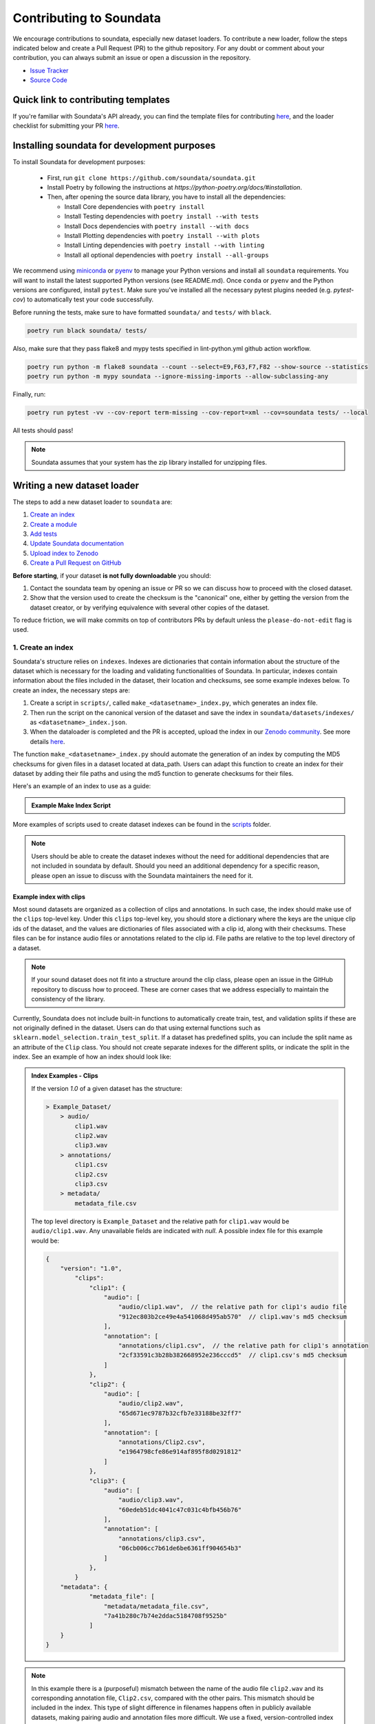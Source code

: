 .. _contributing:

########################
Contributing to Soundata
########################

We encourage contributions to soundata, especially new dataset loaders. To contribute a new loader, follow the
steps indicated below and create a Pull Request (PR) to the github repository. For any doubt or comment about
your contribution, you can always submit an issue or open a discussion in the repository.

- `Issue Tracker <https://github.com/soundata/soundata/issues>`__
- `Source Code <https://github.com/soundata/soundata>`__

Quick link to contributing templates
####################################

If you're familiar with Soundata's API already, you can find the template files for contributing `here <https://github.com/soundata/soundata/tree/master/docs/source/contributing_examples>`__,
and the loader checklist for submitting your PR `here <https://github.com/soundata/soundata/blob/master/.github/PULL_REQUEST_TEMPLATE/new_loader.md>`__.


Installing soundata for development purposes
############################################

To install Soundata for development purposes:

    - First, run ``git clone https://github.com/soundata/soundata.git``

    - Install Poetry by following the instructions at `https://python-poetry.org/docs/#installation`.

    - Then, after opening the source data library, you have to install all the dependencies:

      - Install Core dependencies with ``poetry install``
      - Install Testing dependencies with ``poetry install --with tests``
      - Install Docs dependencies with ``poetry install --with docs``
      - Install Plotting dependencies with ``poetry install --with plots``
      - Install Linting dependencies with ``poetry install --with linting``
      - Install all optional dependencies with ``poetry install --all-groups``

We recommend using `miniconda <https://docs.conda.io/en/latest/miniconda.html>`__ or
`pyenv <https://github.com/pyenv/pyenv#installation>`__ to manage your Python versions
and install all ``soundata`` requirements. You will want to install the latest supported Python versions (see README.md).
Once ``conda`` or ``pyenv`` and the Python versions are configured, install ``pytest``. Make sure you've installed all the
necessary pytest plugins needed (e.g. `pytest-cov`) to automatically test your code successfully.

Before running the tests, make sure to have formatted ``soundata/`` and ``tests/`` with ``black``.

.. code-block:: bash

    poetry run black soundata/ tests/


Also, make sure that they pass flake8 and mypy tests specified in lint-python.yml github action workflow.

.. code-block:: bash

    poetry run python -m flake8 soundata --count --select=E9,F63,F7,F82 --show-source --statistics
    poetry run python -m mypy soundata --ignore-missing-imports --allow-subclassing-any


Finally, run:

.. code-block:: bash

    poetry run pytest -vv --cov-report term-missing --cov-report=xml --cov=soundata tests/ --local


All tests should pass!

.. note::
        Soundata assumes that your system has the zip library installed for unzipping files.


Writing a new dataset loader
############################


The steps to add a new dataset loader to ``soundata`` are:

1. `Create an index <create_index_>`_
2. `Create a module <create_module_>`_
3. `Add tests <add_tests_>`_
4. `Update Soundata documentation <update_docs_>`_
5. `Upload index to Zenodo <upload_index_>`_
6. `Create a Pull Request on GitHub <create_pr_>`_

**Before starting**, if your dataset **is not fully downloadable** you should:


1. Contact the soundata team by opening an issue or PR so we can discuss how to proceed with the closed dataset.
2. Show that the version used to create the checksum is the "canonical" one, either by getting the version from the
   dataset creator, or by verifying equivalence with several other copies of the dataset.

To reduce friction, we will make commits on top of contributors PRs by default unless
the ``please-do-not-edit`` flag is used.

.. _create_index:

1. Create an index
------------------

Soundata's structure relies on ``indexes``. Indexes are dictionaries that contain information about the structure of the
dataset which is necessary for the loading and validating functionalities of Soundata. In particular, indexes contain
information about the files included in the dataset, their location and checksums, see some example indexes below.
To create an index, the necessary steps are:

1. Create a script in ``scripts/``, called ``make_<datasetname>_index.py``, which generates an index file.
2. Then run the script on the canonical version of the dataset and save the index in ``soundata/datasets/indexes/`` as ``<datasetname>_index.json``.
3. When the dataloader is completed and the PR is accepted, upload the index in our `Zenodo community <https://zenodo.org/communities/audio-data-loaders/>`_. See more details `here <upload_index_>`_.

The function ``make_<datasetname>_index.py`` should automate the generation of an index by computing the MD5 checksums for given files in a dataset located at data_path.
Users can adapt this function to create an index for their dataset by adding their file paths and using the md5 function to generate checksums for their files.

.. _index example:

Here's an example of an index to use as a guide:

.. admonition:: Example Make Index Script
    :class: dropdown

    .. literalinclude:: contributing_examples/make_example_index.py
        :language: python

More examples of scripts used to create dataset indexes can be found in the `scripts <https://github.com/soundata/soundata/tree/master/scripts>`_ folder.

.. note::
    Users should be able to create the dataset indexes without the need for additional dependencies that are not included in soundata by default. Should you need an additional dependency for a specific reason, please open an issue to discuss with the Soundata maintainers the need for it.

Example index with clips
^^^^^^^^^^^^^^^^^^^^^^^^

Most sound datasets are organized as a collection of clips and annotations. In such case, the index should make use of the ``clips``
top-level key. Under this ``clips`` top-level key, you should store a dictionary where the keys are the unique clip ids of the dataset, and
the values are dictionaries of files associated with a clip id, along with their checksums. These files can be for instance audio files
or annotations related to the clip id. File paths are relative to the top level directory of a dataset.

.. note::
    If your sound dataset does not fit into a structure around the clip class, please open an issue in the GitHub repository to discuss how to proceed. These are corner cases that we address especially to maintain the consistency of the library.

Currently, Soundata does not include built-in functions to automatically create train, test, and validation splits if these are not originally defined in the dataset.
Users can do that using  external functions such as ``sklearn.model_selection.train_test_split``.
If a dataset has predefined splits, you can include the split name as an attribute of the ``Clip`` class. You should not create separate indexes for the different splits, or indicate the split in the index.
See an example of how an index should look like:


.. admonition:: Index Examples - Clips
    :class: dropdown

    If the version `1.0` of a given dataset has the structure:

    .. code-block:: javascript

        > Example_Dataset/
            > audio/
                clip1.wav
                clip2.wav
                clip3.wav
            > annotations/
                clip1.csv
                clip2.csv
                clip3.csv
            > metadata/
                metadata_file.csv

    The top level directory is ``Example_Dataset`` and the relative path for ``clip1.wav``
    would be ``audio/clip1.wav``. Any unavailable fields are indicated with `null`. A possible index file for this example would be:

    .. code-block:: javascript


        {
            "version": "1.0",
                "clips":
                    "clip1": {
                        "audio": [
                            "audio/clip1.wav",  // the relative path for clip1's audio file
                            "912ec803b2ce49e4a541068d495ab570"  // clip1.wav's md5 checksum
                        ],
                        "annotation": [
                            "annotations/clip1.csv",  // the relative path for clip1's annotation
                            "2cf33591c3b28b382668952e236cccd5"  // clip1.csv's md5 checksum
                        ]
                    },
                    "clip2": {
                        "audio": [
                            "audio/clip2.wav",
                            "65d671ec9787b32cfb7e33188be32ff7"
                        ],
                        "annotation": [
                            "annotations/Clip2.csv",
                            "e1964798cfe86e914af895f8d0291812"
                        ]
                    },
                    "clip3": {
                        "audio": [
                            "audio/clip3.wav",
                            "60edeb51dc4041c47c031c4bfb456b76"
                        ],
                        "annotation": [
                            "annotations/clip3.csv",
                            "06cb006cc7b61de6be6361ff904654b3"
                        ]
                    },
                }
            "metadata": {
                    "metadata_file": [
                        "metadata/metadata_file.csv",
                        "7a41b280c7b74e2ddac5184708f9525b"
                    ]
            }
        }


.. note::
    In this example there is a (purposeful) mismatch between the name of the audio file ``clip2.wav`` and its corresponding annotation file, ``Clip2.csv``, compared with the other pairs. This mismatch should be included in the index. This type of slight difference in filenames happens often in publicly available datasets, making pairing audio and annotation files more difficult. We use a fixed, version-controlled index to account for this kind of mismatch, rather than relying on string parsing on load.

..
    Example index with multiclips
    ^^^^^^^^^^^^^^^^^^^^^^^^^^^^

    .. admonition:: Index Examples - Multiclips
        :class: dropdown, warning

     If the version `1.0` of a given multiclip dataset has the structure:

        .. code-block:: javascript

            > Example_Dataset/
                > audio/
                    multiclip1-voice1.wav
                    multiclip1-voice2.wav
                    multiclip1-accompaniment.wav
                    multiclip1-mix.wav
                    multiclip2-voice1.wav
                    multiclip2-voice2.wav
                    multiclip2-accompaniment.wav
                    multiclip2-mix.wav
                > annotations/
                    multiclip1-voice-f0.csv
                    multiclip2-voice-f0.csv
                    multiclip1-f0.csv
                    multiclip2-f0.csv
                > metadata/
                    metadata_file.csv

        The top level directory is ``Example_Dataset`` and the relative path for ``multiclip1-voice1``
        would be ``audio/multiclip1-voice1.wav``. Any unavailable fields are indicated with `null`. A possible index file for this
    example would be:

    .. code-block:: javascript

    { "version": 1,
      "clips": {
         "multiclip1-voice": {
              "audio_voice1": ('audio/multiclip1-voice1.wav', checksum),
              "audio_voice2": ('audio/multiclip1-voice1.wav', checksum),
              "voice-f0": ('annotations/multiclip1-voice-f0.csv', checksum)
         }
         "multiclip1-accompaniment": {
              "audio_accompaniment": ('audio/multiclip1-accompaniment.wav', checksum)
         }
         "multiclip2-voice" : {...}
         ...
      },
      "multiclips": {
        "multiclip1": {
             "clips": ['multiclip1-voice', 'multiclip1-accompaniment'],
             "audio": ('audio/multiclip1-mix.wav', checksum)
             "f0": ('annotations/multiclip1-f0.csv', checksum)
         }
        "multiclip2": ...
      },
      "metadata": {
        "metadata_file": [
            "metadata/metadata_file.csv",
            "7a41b280c7b74e2ddac5184708f9525b"
            ]
      }
    }

    Note that in this examples we group ``audio_voice1`` and ``audio_voice2`` in a single clip because the annotation ``voice-f0`` annotation corresponds to their mixture. In contrast, the annotation ``voice-f0`` is extracted from the multiclip mix and it is stored in the ``multiclips`` group. The multiclip ``multiclip1`` has an additional clip ``multiclip1-mix.wav`` which may be the master clip, the final mix, the recording of ``multiclip1`` with another microphone.


.. _create_module:

2. Create a module
------------------

Once the index is created you can create the loader. For that, we suggest you use the following template and adjust it for your dataset.
To quickstart a new module:

1. Copy the example below and save it to ``soundata/datasets/<your_dataset_name>.py``
2. Find & Replace ``Example`` with the <your_dataset_name>.
3. Remove any lines beginning with `# --` which are there as guidelines.

You should follow the provided template as much as possible, and use the recommended functions and classes.

.. admonition:: Example Module
    :class: dropdown

    .. literalinclude:: contributing_examples/example.py
        :language: python

You may find these examples useful as references:

* `A simple, fully downloadable dataset <https://github.com/soundata/soundata/blob/master/soundata/datasets/urbansed.py>`_
* `A dataset which uses dataset-level metadata <https://github.com/soundata/soundata/blob/master/soundata/datasets/esc50.py#L217>`_
* `A dataset which does not use dataset-level metadata <https://github.com/soundata/soundata/blob/master/soundata/datasets/urbansed.py#L294>`_

.. Providing index information in the loader
.. ^^^^^^^^^^^^^^^^^^^^^^^^^^^^^^^^^^^^^^^^^

.. Once the index is created, you should include it in the loader module. The index path should be indicated in the ``INDEXES`` variable in the loader module.
.. The ``INDEXES`` variable is basically a dictionary indicating which index to load for each available version of a dataset.

.. Let's visualize an example ``INDEXES`` for the ``urbansound8k`` loader:

..     .. code-block:: javascript

..         INDEXES = {
..             "default": "1.0",
..             "test": "sample",
..             "1.0": core.Index(
..                 filename="urbansound8k_index_1.0.json",
..                 url="https://zenodo.org/records/11176928/files/urbansound8k_index_1.0.json?download=1",
..                 checksum="1c4940e08c1305c49b592f3d9c103e6f",
..             ),
..             "sample": core.Index(filename="urbansound8k_index_1.0_sample.json"),
..         }

.. In this example, the ``INDEXES`` variable is a dictionary with the following keys:

.. * ``default``: The default version of the dataset to be loaded in case no version is explicitly given in the ``initialize()`` method.
.. * ``test``: In the key ``test``, we store a sample version of the dataset to be used for testing purposes.
.. * ``1.0``: An available version of the dataset through the dataloader.
.. * ``sample``: A sample version of the dataset to be used for testing purposes. See `testing indications <add_tests>`_. for more detail.
.. In a nutshell, this is a one-clip version of the dataset index which is used to test the methods and classes of the new dataloader,
.. while keeping the size of the repository as low as possible.

Declare constant variables
^^^^^^^^^^^^^^^^^^^^^^^^^^
Please, include the variables ``BIBTEX``, ``INDEXES``, ``REMOTES``, and ``LICENSE_INFO`` at the beginning of your module.
While ``BIBTEX`` (including the bibtex-formatted citation of the dataset), ``INDEXES`` (indexes urls, checksums and versions),
and ``LICENSE_INFO`` (including the license that protects the dataset in the dataloader) are mandatory, ``REMOTES`` is only defined if the dataset is openly downloadable.

``INDEXES``
    As seen in the example, we have two ways to define an index:
    providing a URL to download the index file, or by providing the filename of the index file, assuming it is available locally (like sample indexes).

    * The full indexes for each version of the dataset should be retrieved from our Zenodo community. See more details `here <upload_index_>`_.
    * The sample indexes should be locally stored in the ``tests/indexes/`` folder, and directly accessed through filename. See more details `here <add_tests_>`_.

    **Important:** We do recommend to set the highest version of the dataset as the default version in the ``INDEXES`` variable.
    However, if there is a reason for having a different version as the default, please do so.

``REMOTES``
    Should be a list of ``RemoteFileMetadata`` objects, which are used to download the dataset files. See an example below:

    .. code-block:: javascript

        REMOTES = {
            "all": download_utils.RemoteFileMetadata(
                filename="UrbanSound8K.tar.gz",
                url="https://zenodo.org/record/1203745/files/UrbanSound8K.tar.gz?download=1",
                checksum="9aa69802bbf37fb986f71ec1483a196e",
                unpack_directories=["UrbanSound8K"],
            ),
        }

    Add more ``RemoteFileMetadata`` objects to the ``REMOTES`` dictionary if the dataset is split into multiple files.
    Please use ``download_utils.RemoteFileMetadata`` to parse the dataset from an online repository, which takes cares of the download process and the checksum validation, and addresses corner carses.
    Please do NOT use specific functions like ``download_zip_file`` or ``download_and_extract`` individually in your loader.

.. note::
    Direct url for download and checksum can be found in the Zenodo entries of the dataset and index. Bear in mind that the url and checksum for the index will be available once a maintainer of the Audio Data Loaders Zenodo community has accepted the index upload.
    For other repositories, you may need to generate the checksum yourself.
    You may use the function provided in ``soundata.validate.py``.

Document your loader
^^^^^^^^^^^^^^^^^^^^

Make sure to include, in the docstring of the dataloader, information about the following list of relevant aspects about the dataset you are integrating:

* The dataset name.
* A general purpose description, the task it is used for.
* Details about the coverage: how many clips, how many hours of audio, how many classes, the annotations available, etc.
* The license of the dataset (even if you have included the ``LICENSE_INFO`` variable already).
* The authors of the dataset, the organization in which it was created, and the year of creation (even if you have included the ``BIBTEX`` variable already).
* Please reference also any relevant link or website that users can check for more information.

.. note::
    In addition to the module docstring, you should write docstrings for every new class and function you write. See :ref:`the documentation tutorial <documentation_tutorial>` for practical information on best documentation practices.


This docstring is important for users to understand the dataset and its purpose.
Having proper documentation also enhances transparency, and helps users to understand the dataset better.
Please do not include complicated tables, big pieces of text, or unformatted copy-pasted text pieces.
It is important that the docstring is clean, and the information is very clear to users.
This will also engage users to use the dataloader!

For many more examples, see the `datasets folder <https://github.com/soundata/soundata/tree/master/soundata/datasets>`_.

.. note::
    If the dataset you are trying to integrate stores every clip in a separated compressed file, it cannot be currently supported by soundata. Feel free to open and issue to discuss a solution (hopefully for the near future!)


.. _add_tests:

3. Add tests
------------

To finish your contribution, please include tests that check the integrity of your loader. For this, follow these steps:

1. Make a toy version of the dataset in the tests folder ``tests/resources/sound_datasets/my_dataset/``,
   so you can test against little data. For example:

    * Include all audio and annotation files for one clip of the dataset.
    * For each audio/annotation file, reduce the audio length to 1-2 seconds and remove all but a few of the annotations.
    * If the dataset has a metadata file, reduce the length to a few lines.

2. Create a toy index corresponding to the one-clip toy dataset in the tests folder ``tests/indexes/``. Some further detail:

    * The index should include only the clips you need for the toy dataset for testing.
    * The index should be named ``<dataset-id>_index_<dataset-version>_sample.json``. The version in the JSON file should also be ``sample``.
    * Include this index in the ``INDEXES`` variable in your dataloader module.
    * Then, when testing your dataset, initialize it passing ``version='test'`` in the ``.initialize()`` method.

3. Test all of the dataset specific code, e.g. the public attributes of the Clip class, the load functions and any other
   custom functions you wrote. See the `tests folder <https://github.com/soundata/soundata/tree/master/tests>`_ for reference.

4. Locally run ``pytest -s tests/test_full_dataset.py --local --dataset my_dataset`` before submitting your loader to make sure everything is working.

    .. warning::
        The ``test_full_dataset`` won't pass unless you add the checksum of the main index in the ``INDEXES`` variable.
        The checksum is automatically computed when uploading the index to Zenodo, but at this point, you can compute the checksum using the function ``soundata.validate.md5()``,
        passing the path to the index file as an argument.
        The checksum should be added to the ``INDEXES`` variable, specifically as argument ``checksum`` in the ``core.Index`` object of the main index.


.. note::  We have written automated tests for all loader's ``cite``, ``download``, ``validate``, ``load``, ``clip_ids`` functions,
           as well as some basic edge cases of the ``Clip`` class, so you don't need to write tests for these!


.. _test_file:

.. admonition:: Example Test File
    :class: dropdown

    .. literalinclude:: contributing_examples/test_example.py


Running your tests locally
^^^^^^^^^^^^^^^^^^^^^^^^^^

Before creating a PR you should run the tests. But before that, make sure to have formatted ``soundata/`` and ``tests/`` with ``black``.

.. code-block:: bash

    black soundata/ tests/


Also, make sure that they pass flake8 and mypy tests specified in lint-python.yml github action workflow.

.. code-block:: bash

    flake8 soundata --count --select=E9,F63,F7,F82 --show-source --statistics
    python -m mypy soundata --ignore-missing-imports --allow-subclassing-any


Finally, run all the tests locally like this:

.. code-block:: bash

    pytest -vv --cov-report term-missing --cov-report=xml --cov=soundata tests/ --local


The ``--local`` flag skips tests that are built to run only on the remote testing environment.

To run one specific test file:

::

    pytest tests/test_urbansed.py


Finally, there is one local test you should run, which we can't easily run in our testing environment.

::

    pytest -s tests/test_full_dataset.py --local --dataset dataset


Where ``dataset`` is the name of the module of the dataset you added. The ``-s`` tells pytest not to skip print
statements, which is useful here for seeing the download progress bar when testing the download function.

This tests that your dataset downloads, validates, and loads properly for every clip. This test takes a long time
for some datasets, but it's important to ensure the integrity of the library.

The ``--skip-download`` flag can be added to ``pytest`` command to run the tests skipping the download.
This will skip the downloading step. Note that this is just for convenience during debugging - the tests should eventually all pass without this flag.


.. _working_big_datasets:

Working with big datasets
^^^^^^^^^^^^^^^^^^^^^^^^^

In the development of large datasets, it is advisable to create an index as small as possible to optimize the implementation process
of the dataset loader and pass the tests.


.. _reducing_test_space:

Reducing the testing space usage
^^^^^^^^^^^^^^^^^^^^^^^^^^^^^^^^

We are trying to keep the test resources folder size as small as possible, because it can get really heavy as new loaders are added. We
kindly ask the contributors to **reduce the size of the testing data** if possible (e.g. trimming the audio clips, keeping just two rows for
csv files).


.. _update_docs:

4. Update Soundata documentation
--------------------------------

Make sure to include your module info in the following files:

1. Add your module to ``docs/source/soundata.rst`` following an alphabetical order.
2. Add your module to ``docs/source/table.rst`` following an alphabetical order as follows:

.. code-block:: rst

    * - Dataset
      - Downloadable?
      - Annotations
      - Clips
      - Hours
      - Usecase
      - License

An example of this for the ``UrbanSound8k`` dataset:

.. code-block:: rst

   * - UrbanSound8K
     - - audio: ✅
       - annotations: ✅
     - :ref:`tags`
     - 8732
     - 8.75
     - Urban sound classification
     - .. image:: https://licensebuttons.net/l/by-nc/4.0/80x15.png
          :target: https://creativecommons.org/licenses/by-nc/4.0


You can find license badges images and links `here <https://gist.github.com/lukas-h/2a5d00690736b4c3a7ba>`_.

.. _upload_index:

5. Uploading the index to Zenodo
--------------------------------

We store all dataset indexes in an online repository on Zenodo.
To use a dataloader, users may retrieve the index running the ``dataset.download()`` function that is also used to download the dataset.
To download only the index, you may run ``.download(["index"])``. The index will be automatically downloaded and stored in the expected folder in Soundata.

From a contributor point of view, you may create the index, store it locally, and develop the dataloader.
All JSON files in ``soundata/indexes/`` are included in the .gitignore file,
therefore there is no need to remove it when pushing to the remote branch during development, since it will be ignored by git.

**Important!** When creating the PR, please `submit your index to our Zenodo community <https://zenodo.org/communities/audio-data-loaders/>`_:

* First, click on ``New upload``.
* Add your index in the ``Upload files`` section.
* Let Zenodo create a DOI for your index, so click *No*.
* Resource type is *Other*.
* Title should be *soundata-<dataset-id>_index_<version>*, e.g. soundata-tau2021sse_nigens_index_1.2.0.
* Add yourself as the Creator of this entry.
* The license of the index should be the `same as Soundata <https://github.com/soundata/soundata/blob/main/LICENSE>`_.
* Visibility should be set as *Public*.

.. note::
    *<dataset-id>* is the identifier we use to initialize the dataset using ``soundata.initialize()``. It's also the filename of your dataset module.


.. _create_pr:

6. Create a Pull Request
------------------------

Please, create a Pull Request with all your development. When starting your PR please use the `new_loader.md template <https://github.com/soundata/soundata/blob/master/.github/PULL_REQUEST_TEMPLATE/new_loader.md>`_,
it will simplify the reviewing process and also help you make a complete PR. You can do that by adding
``&template=new_loader.md`` at the end of the url when you are creating the PR :

``...soundata/soundata/compare?expand=1`` will become
``...soundata/soundata/compare?expand=1&template=new_loader.md``.

Troubleshooting
^^^^^^^^^^^^^^^

If github shows a red ``X`` next to your latest commit, it means one of our checks is not passing. This could mean:

1. running ``black`` has failed -- this means that your code is not formatted according to ``black``'s code-style. To fix this, simply run
   the following from inside the top level folder of the repository:

::

    black soundata/ tests/

2. Your code does not pass ``flake8`` test.

::

    flake8 soundata --count --select=E9,F63,F7,F82 --show-source --statistics


3. Your code does not pass ``mypy`` test.

::

    python -m mypy soundata --ignore-missing-imports --allow-subclassing-any

4. the test coverage is too low -- this means that there are too many new lines of code introduced that are not tested.

5. the docs build has failed -- this means that one of the changes you made to the documentation has caused the build to fail.
   Check the formatting in your changes and make sure they are consistent.

6. the tests have failed -- this means at least one of the tests is failing. Run the tests locally to make sure they are passing.
   If they are passing locally but failing in the check, open an `issue` and we can help debug.


.. _documentation_tutorial:

Documentation
#############

This documentation is in `rst format <https://docutils.sourceforge.io/docs/user/rst/quickref.html>`_.
It is built using `Sphinx <https://www.sphinx-doc.org/en/master/index.html>`_ and hosted on `readthedocs <https://readthedocs.org/>`_.
The API documentation is built using `autodoc <https://www.sphinx-doc.org/en/master/usage/extensions/autodoc.html>`_, which autogenerates
documentation from the code's docstrings. We use the `napoleon <https://www.sphinx-doc.org/en/master/usage/extensions/napoleon.html>`_ plugin
for building docs in Google docstring style. See the next section for docstring conventions.

Docstring conventions
---------------------

soundata uses `Google's Docstring formatting style <https://google.github.io/styleguide/pyguide.html#s3.8-comments-and-docstrings>`_.
Here are some common examples.

.. note::
    The small formatting details in these examples are important. Differences in new lines, indentation, and spacing make
    a difference in how the documentation is rendered. For example writing ``Returns:`` will render correctly, but ``Returns``
    or ``Returns :`` will not.


Functions:

.. code-block:: python

    def add_to_list(list_of_numbers, scalar):
        """Add a scalar to every element of a list.
        You can write a continuation of the function description here on the next line.

        You can optionally write more about the function here. If you want to add an example
        of how this function can be used, you can do it like below.

        Example:
            .. code-block:: python

            foo = add_to_list([1, 2, 3], 2)

        Args:
            list_of_numbers (list): A short description that fits on one line.
            scalar (float):
                Description of the second parameter. If there is a lot to say you can
                overflow to a second line.

        Returns:
            list: Description of the return. The type here is not in parentheses

        """
        return [x + scalar for x in list_of_numbers]


Functions with more than one return value:

.. code-block:: python

    def multiple_returns():
        """This function has no arguments, but more than one return value. Autodoc with napoleon doesn't handle this well,
        and we use this formatting as a workaround.

        Returns:
            * int - the first return value
            * bool - the second return value

        """
        return 42, True


One-line docstrings

.. code-block:: python

    def some_function():
        """
        One line docstrings must be on their own separate line, or autodoc does not build them properly
        """
        ...


Objects

.. code-block:: python

    """Description of the class
    overflowing to a second line if it's long

    Some more details here

    Args:
        foo (str): First argument to the __init__ method
        bar (int): Second argument to the __init__ method

    Attributes:
        foobar (str): First clip attribute
        barfoo (bool): Second clip attribute

    Cached Properties:
        foofoo (list): Cached properties are special soundata attributes
        barbar (None): They are lazy loaded properties.
        barf (bool): Document them with this special header.

    """

Documenting your contribution
-----------------------------

Staged docs for every new PR are built and accessible at ``soundata--<#PR_ID>.org.readthedocs.build/en/<#PR_ID>/`` in which ``<#PR_ID>`` is the pull request ID.
To quickly troubleshoot any issues, you can build the docs locally by navigating to the ``docs`` folder, and running
``make clean html`` (note, you must have ``sphinx`` installed). Then open the generated ``soundata/docs/_build/source/index.html``
file in your web browser to view.

**Important:** Make sure to check out the ``WARNINGS`` and ``ERROR`` messages that may show up in the terminal when running ``make clean html``.
These will indicate formatting, listing, and indentation problems that may be present in your docstrings and that need to be fixed for a proper rendering of the documentation.
See the examples aboove and also the docstrings of ``docs/source/contributing_examples/example.py`` to see a list of examples of how to write the docstrings to prevent Sphinx errors and warning messages.


Conventions
###########

Loading from files
------------------

We use the following libraries for loading data from files:

+-------------------------+-------------+
| Format                  | library     |
+=========================+=============+
| audio (wav, mp3, ...)   | librosa     |
+-------------------------+-------------+
| json                    | json        |
+-------------------------+-------------+
| csv                     | csv         |
+-------------------------+-------------+
| jams                    | jams        |
+-------------------------+-------------+

Clip Attributes
----------------
Custom clip attributes should be global, clip-level data.
For some datasets, there is a separate, dataset-level metadata file
with clip-level metadata, e.g. as a csv. When a single file is needed
for more than one clip, we recommend using writing a ``_metadata`` cached property (which
returns a dictionary, either keyed by clip_id or freeform)
in the Dataset class (see the dataset module example code above). When this is specified,
it will populate a clip's hidden ``_clip_metadata`` field, which can be accessed from
the clip class.

For example, if ``_metadata`` returns a dictionary of the form:

.. code-block:: python

    {
        "clip1": {"microphone-type": "Awesome", "recording-date": "27.10.2021"},
        "clip2": {"microphone-type": "Less_awesome", "recording-date": "27.10.2021"},
    }

the ``_clip metadata`` for ``clip_id=clip2`` will be:

.. code-block:: python

    {"microphone-type": "Less_awesome", "recording-date": "27.10.2021"}


Load methods vs Clip properties
--------------------------------
Clip properties and cached properties should be simple, and directly call a ``load_*`` method. Like this example from ``urbansed``:

.. code-block:: python

    @property
    def split(self):
        """The data splits (e.g. train)

        Returns
            * str - split

        """
        return self._clip_metadata.get("split")


    @core.cached_property
    def events(self) -> Optional[annotations.Events]:
        """The audio events

        Returns
            * annotations.Events - audio event object

        """
        return load_events(self.txt_path)

There should be no additional logic in a clip property/cached property, and instead all logic
should be done in the load method. We separate these because the clip properties are only usable
when data is available locally - when data is remote, the load methods are used instead.

Missing Data
------------
Clip properties that are available for some clips and not for others should be set to ``None`` when whey are not available.
Like this example in the ``tau2019aus`` loader:

.. code-block:: python

    @property
    def tags(self):
        scene_label = self._clip_metadata.get("scene_label")
        if scene_label is None:
            return None
        else:
            return annotations.Tags([scene_label], "open", np.array([1.0]))


The index should only contain key-values for files that exist.

Custom Decorators
#################

cached_property
---------------
This is used primarily for Clip classes.

This decorator causes an Object's function to behave like
an attribute (aka, like the ``@property`` decorator), but caches
the value in memory after it is first accessed. This is used
for data which is relatively large and loaded from files.

docstring_inherit
-----------------
This decorator is used for children of the Dataset class, and
copies the Attributes from the parent class to the docstring of the child.
This gives us clear and complete docs without a lot of copy-paste.

copy_docs
---------
This decorator is used mainly for a dataset's ``load_`` functions, which
are attached to a loader's Dataset class. The attached function is identical,
and this decorator simply copies the docstring from another function.

coerce_to_bytes_io/coerce_to_string_io
--------------------------------------
These are two decorators used to simplify the loading of various `Clip` members
in addition to giving users the ability to use file streams instead of paths in
case the data is in a remote location e.g. GCS. The decorators modify the function
to:

- Return `None` if `None` is passed in.
- Open a file if a string path is passed in either `'w'` mode for `string_io` or `wb` for `bytes_io` and
  pass the file handle to the decorated function.
- Pass the file handle to the decorated function if a file-like object is passed.

This cannot be used if the function to be decorated takes multiple arguments.
`coerce_to_bytes_io` should not be used if trying to load an mp3 with librosa as libsndfile does not support
`mp3` yet and `audioread` expects a path.
